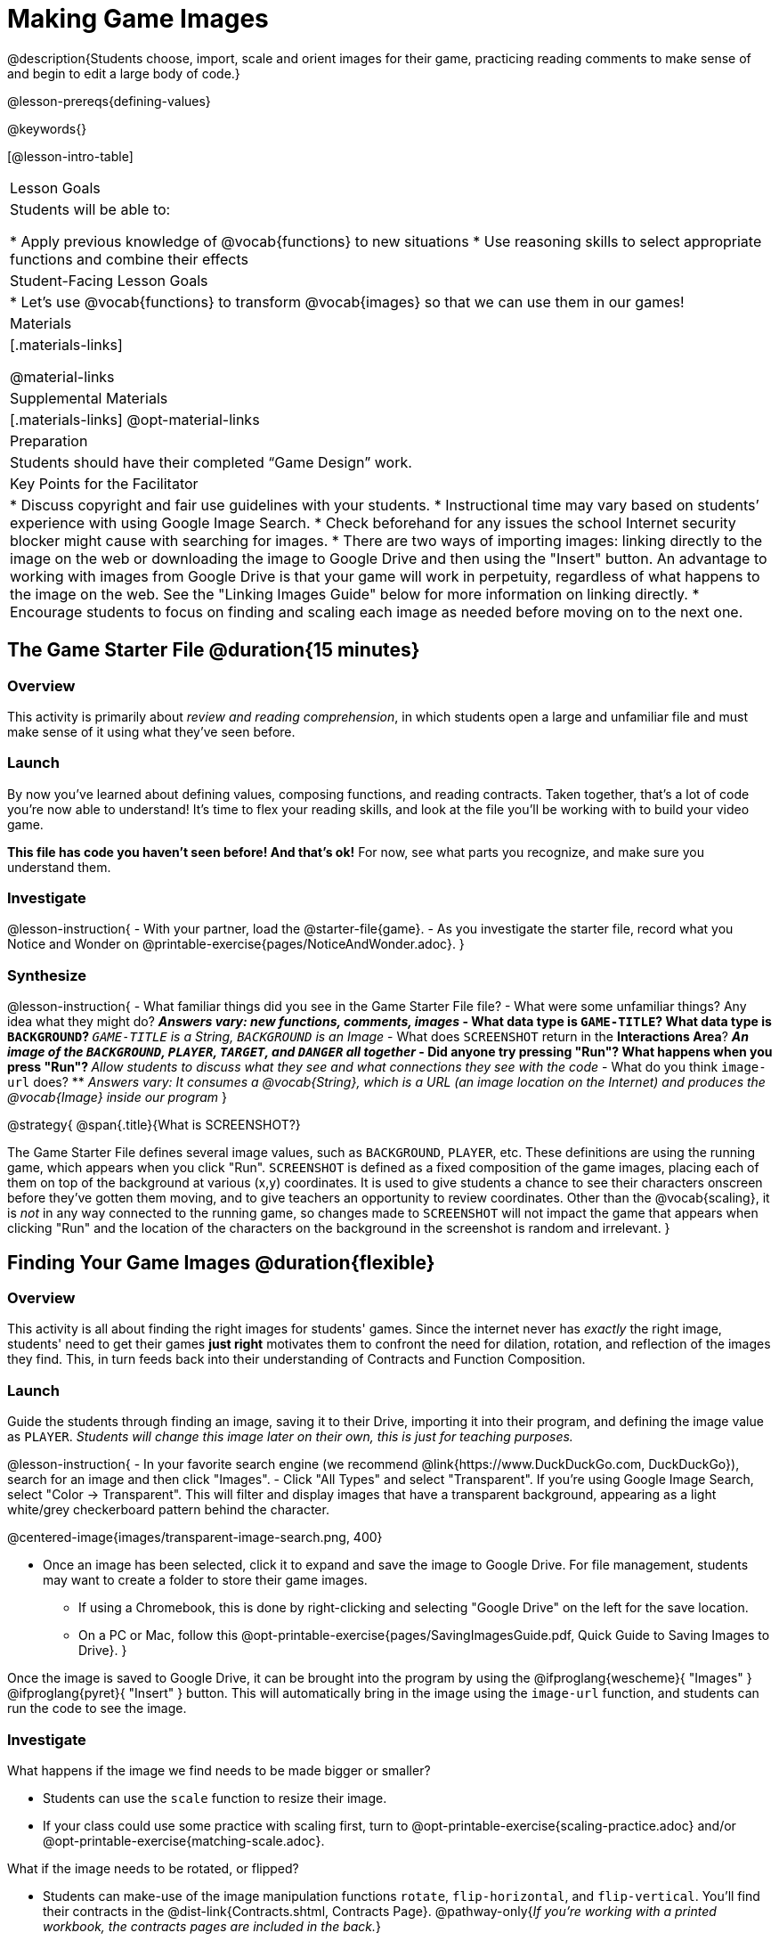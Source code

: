 = Making Game Images

@description{Students choose, import, scale and orient images for their game, practicing reading comments to make sense of and begin to edit a large body of code.}

@lesson-prereqs{defining-values}

@keywords{}

[@lesson-intro-table]
|===

| Lesson Goals
| Students will be able to:

* Apply previous knowledge of @vocab{functions} to new situations
* Use reasoning skills to select appropriate functions and combine their effects

| Student-Facing Lesson Goals
|
* Let's use @vocab{functions} to transform @vocab{images} so that we can use them in our games!

| Materials
|[.materials-links]

@material-links

| Supplemental Materials
|[.materials-links]
@opt-material-links

| Preparation
|
Students should have their completed “Game Design” work.

| Key Points for the Facilitator
|
* Discuss copyright and fair use guidelines with your students.
* Instructional time may vary based on students’ experience with using Google Image Search.
* Check beforehand for any issues the school Internet security blocker might cause with searching for images.
* There are two ways of importing images: linking directly to the image on the web or downloading the image to Google Drive and then using the "Insert" button.  An advantage to working with images from Google Drive is that your game will work in perpetuity, regardless of what happens to the image on the web. See the "Linking Images Guide" below for more information on linking directly.
* Encourage students to focus on finding and scaling each image as needed before moving on to the next one.


|===

== The Game Starter File @duration{15 minutes}

=== Overview
This activity is primarily about _review and reading comprehension_, in which students open a large and unfamiliar file and must make sense of it using what they've seen before.

=== Launch

By now you've learned about defining values, composing functions, and reading contracts. Taken together, that's a lot of code you're now able to understand! It's time to flex your reading skills, and look at the file you'll be working with to build your video game.

*This file has code you haven't seen before! And that's ok!* For now, see what parts you recognize, and make sure you understand them.

=== Investigate
@lesson-instruction{
- With your partner, load the @starter-file{game}.
- As you investigate the starter file, record what you Notice and Wonder on @printable-exercise{pages/NoticeAndWonder.adoc}.
}

=== Synthesize

@lesson-instruction{
- What familiar things did you see in the Game Starter File file?
- What were some unfamiliar things?  Any idea what they might do?
** _Answers vary: new functions, comments, images_
- What data type is `GAME-TITLE`?  What data type is `BACKGROUND`?
** _``GAME-TITLE`` is a String, `BACKGROUND` is an Image_
- What does `SCREENSHOT` return in the *Interactions Area*?
** _An image of the `BACKGROUND`, `PLAYER`, `TARGET`, and `DANGER` all together_
- Did anyone try pressing "Run"?  What happens when you press "Run"?
** _Allow students to discuss what they see and what connections they see with the code_
- What do you think `image-url` does?
** _Answers vary: It consumes a @vocab{String}, which is a URL (an image location on the Internet) and produces the @vocab{Image} inside our program_
}

@strategy{
@span{.title}{What is SCREENSHOT?}

The Game Starter File defines several image values, such as `BACKGROUND`, `PLAYER`, etc. These definitions are using the running game, which appears when you click "Run". `SCREENSHOT` is defined as a fixed composition of the game images, placing each of them on top of the background at various (x,y) coordinates. It is used to give students a chance to see their characters onscreen before they've gotten them moving, and to give teachers an opportunity to review coordinates. Other than the @vocab{scaling}, it is _not_ in any way connected to the running game, so changes made to `SCREENSHOT` will not impact the game that appears when clicking "Run" and the location of the characters on the background in the screenshot is random and irrelevant.
}

== Finding Your Game Images @duration{flexible}

=== Overview
This activity is all about finding the right images for students' games. Since the internet never has _exactly_ the right image, students' need to get their games *just right* motivates them to confront the need for dilation, rotation, and reflection of the images they find. This, in turn feeds back into their understanding of Contracts and Function Composition.

=== Launch

Guide the students through finding an image, saving it to their Drive, importing it into their program, and defining the image value as `PLAYER`. _Students will change this image later on their own, this is just for teaching purposes._

@lesson-instruction{
- In your favorite search engine (we recommend @link{https://www.DuckDuckGo.com, DuckDuckGo}), search for an image and then click "Images".
- Click "All Types" and select "Transparent". If you're using Google Image Search, select "Color -> Transparent". This will filter and display images that have a transparent background, appearing as a light white/grey checkerboard pattern behind the character.

@centered-image{images/transparent-image-search.png, 400}

- Once an image has been selected, click it to expand and save the image to Google Drive. For file management, students may want to create a folder to store their game images.
** If using a Chromebook, this is done by right-clicking and selecting "Google Drive" on the left for the save location.
** On a PC or Mac, follow this @opt-printable-exercise{pages/SavingImagesGuide.pdf, Quick Guide to Saving Images to Drive}.
}

Once the image is saved to Google Drive, it can be brought into the program by using the
@ifproglang{wescheme}{ "Images" }
@ifproglang{pyret}{ "Insert" }
button.  This will automatically bring in the image using the `image-url` function, and students can run the code to see the image.

=== Investigate
What happens if the image we find needs to be made bigger or smaller? 

- Students can use the `scale` function to resize their image. 
- If your class could use some practice with scaling first, turn to @opt-printable-exercise{scaling-practice.adoc} and/or @opt-printable-exercise{matching-scale.adoc}.

What if the image needs to be rotated, or flipped?

- Students can make-use of the image manipulation functions `rotate`, `flip-horizontal`, and `flip-vertical`. You'll find their contracts in the @dist-link{Contracts.shtml, Contracts Page}. @pathway-only{_If you're working with a printed workbook, the contracts pages are included in the back._}

@strategy{
@span{.title}{Strategies for English Language Learners}

MLR 8 - Discussion Supports: As students discuss, rephrase responses as questions and encourage precision in the words being used to reinforce the meanings behind some of the functions, such as `scale` and `flip-horizontal`.
}

@lesson-instruction{
With your partner, search the Internet for images to use in your game. You will need 4 images, one for each visual element of their game: `BACKGROUND`, `PLAYER`, `DANGER`, `TARGET`
}

@strategy{
@span{.title}{Copyright and Fair Use}

@right{ @image{images/fair-use-diagram.png,300} }
The students will be using images from the Internet for their game, and while this falls entirely under the "Educational Use" umbrella of Fair Use Guidelines, it is still important to make sure students of all ages understand the purpose of copyright law and the differences between educational and commercial purposes.

*When adding an image to their game, students _must_ include a comment which gives attribution to the source of the image.*
}

Students should:

- Save the chosen images to their Drive
- Bring them into the programming environment
- Include a comment which gives attribution to the source of the image
- @vocab{Define} the images as values
- Plan out how to resize and reorient them in their game
- Make sure the final version of each image is defined as either `BACKGROUND`, `TARGET`, `DANGER`, or `PLAYER`

When finished, students should be able to type `SCREENSHOT` in the interactions window and see all four of their images appropriately sized and oriented.

=== Synthesize

- What functions were most useful in helping you customize your images to make your game look and feel how you want it?
- How did you make use of function composition in customizing your images?
